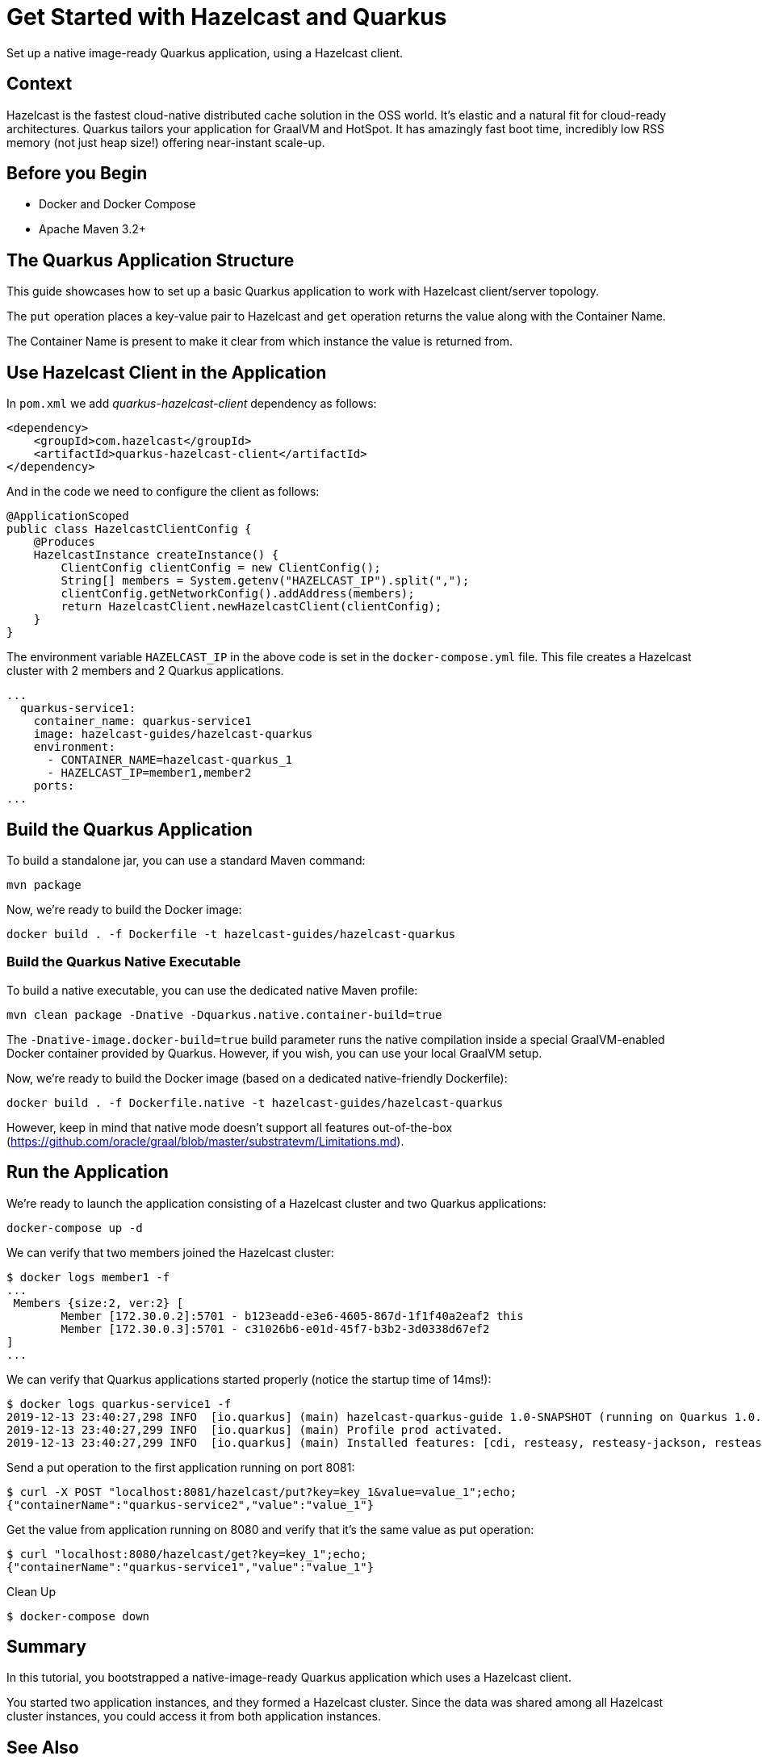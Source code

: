 = Get Started with Hazelcast and Quarkus
:templates-url: templates:ROOT:page$/
:page-layout: tutorial
:page-product: imdg
:page-categories: Caching, Getting Started, Microservices, Cloud Native
:page-lang: java
:page-edition: 
:page-est-time: 10 mins
:framework: Quarkus
:description: Set up a native image-ready Quarkus application, using a Hazelcast client.

{description}

== Context

Hazelcast is the fastest cloud-native distributed cache solution in the OSS world. It's elastic and a natural fit for cloud-ready architectures. Quarkus tailors your application for GraalVM and HotSpot. It has amazingly fast boot time, incredibly low RSS memory (not just heap size!) offering near-instant scale-up.

== Before you Begin

* Docker and Docker Compose
* Apache Maven 3.2+

== The Quarkus Application Structure

This guide showcases how to set up a basic Quarkus application to work with Hazelcast client/server topology.

The `put` operation places a key-value pair to Hazelcast and `get` operation returns the value along with the Container Name.

The Container Name is present to make it clear from which instance the value is returned from.

== Use Hazelcast Client in the Application

In `pom.xml` we add _quarkus-hazelcast-client_ dependency as follows:

[source,xml]
----
<dependency>
    <groupId>com.hazelcast</groupId>
    <artifactId>quarkus-hazelcast-client</artifactId>
</dependency>
----

And in the code we need to configure the client as follows:

[source,java]
----
@ApplicationScoped
public class HazelcastClientConfig {
    @Produces
    HazelcastInstance createInstance() {
        ClientConfig clientConfig = new ClientConfig();
        String[] members = System.getenv("HAZELCAST_IP").split(",");
        clientConfig.getNetworkConfig().addAddress(members);
        return HazelcastClient.newHazelcastClient(clientConfig);
    }
}
----

The environment variable `HAZELCAST_IP` in the above code is set in the `docker-compose.yml` file. This file creates a Hazelcast cluster with 2 members and 2 Quarkus applications.
[source, yaml]
----
...
  quarkus-service1:
    container_name: quarkus-service1
    image: hazelcast-guides/hazelcast-quarkus
    environment:
      - CONTAINER_NAME=hazelcast-quarkus_1
      - HAZELCAST_IP=member1,member2
    ports:
...
----

== Build the Quarkus Application

To build a standalone jar, you can use a standard Maven command:
[source]
----
mvn package
----
Now, we're ready to build the Docker image:
[source]
----
docker build . -f Dockerfile -t hazelcast-guides/hazelcast-quarkus
----

=== Build the Quarkus Native Executable

To build a native executable, you can use the dedicated native Maven profile:
[source]
----
mvn clean package -Dnative -Dquarkus.native.container-build=true
----

The `-Dnative-image.docker-build=true` build parameter runs the native compilation inside a special GraalVM-enabled Docker container provided by Quarkus. However, if you wish, you can use your local GraalVM setup.

Now, we're ready to build the Docker image (based on a dedicated native-friendly Dockerfile):
[source]
----
docker build . -f Dockerfile.native -t hazelcast-guides/hazelcast-quarkus
----

However, keep in mind that native mode doesn't support all features out-of-the-box (https://github.com/oracle/graal/blob/master/substratevm/Limitations.md).

== Run the Application

We're ready to launch the application consisting of a Hazelcast cluster and two Quarkus applications:
[source]
----
docker-compose up -d
----

We can verify that two members joined the Hazelcast cluster:
[source]
----
$ docker logs member1 -f
...
 Members {size:2, ver:2} [
	Member [172.30.0.2]:5701 - b123eadd-e3e6-4605-867d-1f1f40a2eaf2 this
	Member [172.30.0.3]:5701 - c31026b6-e01d-45f7-b3b2-3d0338d67ef2
]
...
----

We can verify that Quarkus applications started properly (notice the startup time of 14ms!):
[source]
----
$ docker logs quarkus-service1 -f
2019-12-13 23:40:27,298 INFO  [io.quarkus] (main) hazelcast-quarkus-guide 1.0-SNAPSHOT (running on Quarkus 1.0.0.Final) started in 0.014s. Listening on: http://0.0.0.0:8080
2019-12-13 23:40:27,299 INFO  [io.quarkus] (main) Profile prod activated.
2019-12-13 23:40:27,299 INFO  [io.quarkus] (main) Installed features: [cdi, resteasy, resteasy-jackson, resteasy-jsonb]...
----

Send a put operation to the first application running on port 8081:
[source]
----
$ curl -X POST "localhost:8081/hazelcast/put?key=key_1&value=value_1";echo;
{"containerName":"quarkus-service2","value":"value_1"}
----
Get the value from application running on 8080 and verify that it's the same value as put operation:
[source]
----
$ curl "localhost:8080/hazelcast/get?key=key_1";echo;
{"containerName":"quarkus-service1","value":"value_1"}
----

Clean Up
[source]
----
$ docker-compose down
----

== Summary

In this tutorial, you bootstrapped a native-image-ready Quarkus application which uses a Hazelcast client.

You started two application instances, and they formed a Hazelcast cluster. Since the data was shared among all Hazelcast cluster instances, you could access it from both application instances.

== See Also

- xref:hazelcast-embedded-springboot.adoc[]
- xref:hazelcast-embedded-microprofile.adoc[]
- xref:caching-micronaut.adoc[]
